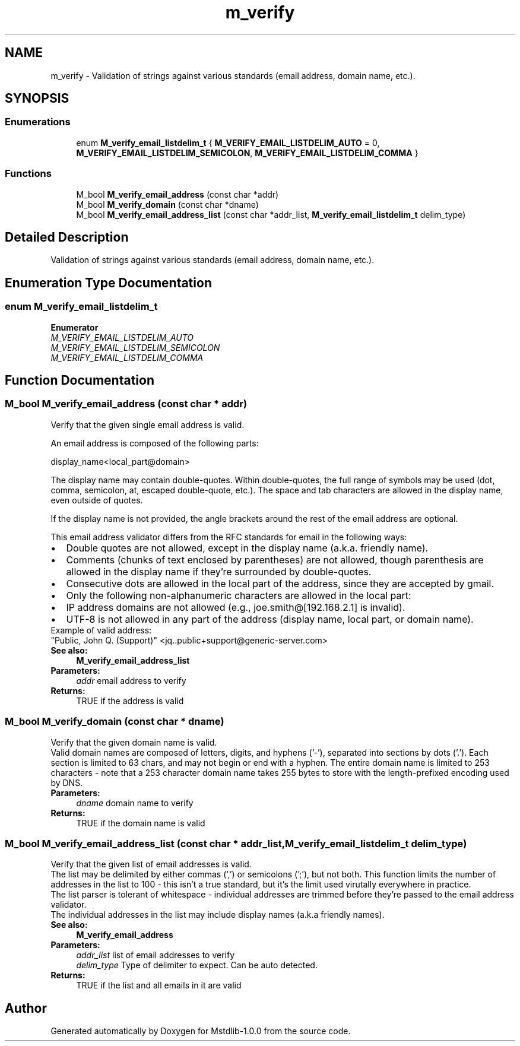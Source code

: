.TH "m_verify" 3 "Tue Feb 20 2018" "Mstdlib-1.0.0" \" -*- nroff -*-
.ad l
.nh
.SH NAME
m_verify \- Validation of strings against various standards (email address, domain name, etc\&.)\&.  

.SH SYNOPSIS
.br
.PP
.SS "Enumerations"

.in +1c
.ti -1c
.RI "enum \fBM_verify_email_listdelim_t\fP { \fBM_VERIFY_EMAIL_LISTDELIM_AUTO\fP = 0, \fBM_VERIFY_EMAIL_LISTDELIM_SEMICOLON\fP, \fBM_VERIFY_EMAIL_LISTDELIM_COMMA\fP }"
.br
.in -1c
.SS "Functions"

.in +1c
.ti -1c
.RI "M_bool \fBM_verify_email_address\fP (const char *addr)"
.br
.ti -1c
.RI "M_bool \fBM_verify_domain\fP (const char *dname)"
.br
.ti -1c
.RI "M_bool \fBM_verify_email_address_list\fP (const char *addr_list, \fBM_verify_email_listdelim_t\fP delim_type)"
.br
.in -1c
.SH "Detailed Description"
.PP 
Validation of strings against various standards (email address, domain name, etc\&.)\&. 


.SH "Enumeration Type Documentation"
.PP 
.SS "enum \fBM_verify_email_listdelim_t\fP"

.PP
\fBEnumerator\fP
.in +1c
.TP
\fB\fIM_VERIFY_EMAIL_LISTDELIM_AUTO \fP\fP
.TP
\fB\fIM_VERIFY_EMAIL_LISTDELIM_SEMICOLON \fP\fP
.TP
\fB\fIM_VERIFY_EMAIL_LISTDELIM_COMMA \fP\fP
.SH "Function Documentation"
.PP 
.SS "M_bool M_verify_email_address (const char * addr)"
Verify that the given single email address is valid\&.
.PP
An email address is composed of the following parts: 
.PP
.nf
display_name<local_part@domain>
.fi
.PP
.PP
The display name may contain double-quotes\&. Within double-quotes, the full range of symbols may be used (dot, comma, semicolon, at, escaped double-quote, etc\&.)\&. The space and tab characters are allowed in the display name, even outside of quotes\&.
.PP
If the display name is not provided, the angle brackets around the rest of the email address are optional\&.
.PP
This email address validator differs from the RFC standards for email in the following ways:
.PP
.PD 0
.IP "\(bu" 2
Double quotes are not allowed, except in the display name (a\&.k\&.a\&. friendly name)\&. 
.IP "\(bu" 2
Comments (chunks of text enclosed by parentheses) are not allowed, though parenthesis are allowed in the display name if they're surrounded by double-quotes\&. 
.IP "\(bu" 2
Consecutive dots are allowed in the local part of the address, since they are accepted by gmail\&. 
.IP "\(bu" 2
Only the following non-alphanumeric characters are allowed in the local part:
.PP
.nf
'*+-=^_{}.~ 
.fi
.PP
 
.IP "\(bu" 2
IP address domains are not allowed (e\&.g\&., joe\&.smith@[192\&.168\&.2\&.1] is invalid)\&. 
.IP "\(bu" 2
UTF-8 is not allowed in any part of the address (display name, local part, or domain name)\&.
.PP
Example of valid address: 
.PP
.nf
"Public, John Q. (Support)" <jq..public+support@generic-server.com> 
.fi
.PP
.PP
\fBSee also:\fP
.RS 4
\fBM_verify_email_address_list\fP
.RE
.PP
\fBParameters:\fP
.RS 4
\fIaddr\fP email address to verify 
.RE
.PP
\fBReturns:\fP
.RS 4
TRUE if the address is valid 
.RE
.PP

.SS "M_bool M_verify_domain (const char * dname)"
Verify that the given domain name is valid\&.
.PP
Valid domain names are composed of letters, digits, and hyphens ('-'), separated into sections by dots ('\&.')\&. Each section is limited to 63 chars, and may not begin or end with a hyphen\&. The entire domain name is limited to 253 characters - note that a 253 character domain name takes 255 bytes to store with the length-prefixed encoding used by DNS\&.
.PP
\fBParameters:\fP
.RS 4
\fIdname\fP domain name to verify 
.RE
.PP
\fBReturns:\fP
.RS 4
TRUE if the domain name is valid 
.RE
.PP

.SS "M_bool M_verify_email_address_list (const char * addr_list, \fBM_verify_email_listdelim_t\fP delim_type)"
Verify that the given list of email addresses is valid\&.
.PP
The list may be delimited by either commas (',') or semicolons (';'), but not both\&. This function limits the number of addresses in the list to 100 - this isn't a true standard, but it's the limit used virutally everywhere in practice\&.
.PP
The list parser is tolerant of whitespace - individual addresses are trimmed before they're passed to the email address validator\&.
.PP
The individual addresses in the list may include display names (a\&.k\&.a friendly names)\&.
.PP
\fBSee also:\fP
.RS 4
\fBM_verify_email_address\fP
.RE
.PP
\fBParameters:\fP
.RS 4
\fIaddr_list\fP list of email addresses to verify 
.br
\fIdelim_type\fP Type of delimiter to expect\&. Can be auto detected\&. 
.RE
.PP
\fBReturns:\fP
.RS 4
TRUE if the list and all emails in it are valid 
.RE
.PP

.SH "Author"
.PP 
Generated automatically by Doxygen for Mstdlib-1\&.0\&.0 from the source code\&.
